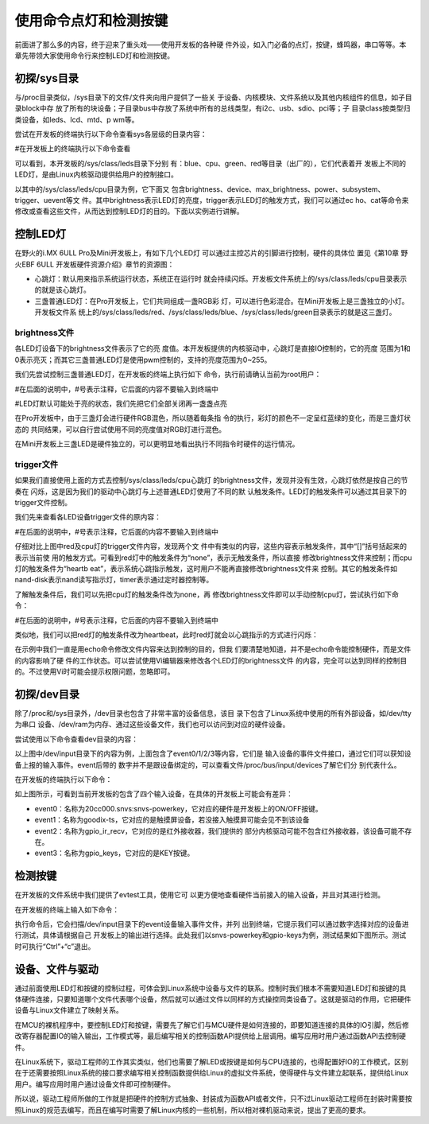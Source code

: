 .. vim: syntax=rst

使用命令点灯和检测按键
-----------

前面讲了那么多的内容，终于迎来了重头戏——使用开发板的各种硬
件外设，如入门必备的点灯，按键，蜂鸣器，串口等等。本章先带领大家使用命令行来控制LED灯和检测按键。

初探/sys目录
~~~~~~~~

与/proc目录类似，/sys目录下的文件/文件夹向用户提供了一些关
于设备、内核模块、文件系统以及其他内核组件的信息，如子目录block中存
放了所有的块设备；子目录bus中存放了系统中所有的总线类型，有i2c、usb、sdio、pci等；子
目录class按类型归类设备，如leds、lcd、mtd、p
wm等。

尝试在开发板的终端执行以下命令查看sys各层级的目录内容：

#在开发板上的终端执行以下命令查看

.. code-block:: sh
   :linenos:

   ls /sys
   ls /sys/class
   ls /sys/class/leds
   ls /sys/class/leds/cpu





.. image:: media/ledkey002.png
   :align: center
   :alt: 未找到图片02|


可以看到，本开发板的/sys/class/leds目录下分别
有：blue、cpu、green、red等目录（出厂的），它们代表着开
发板上不同的LED灯，是由Linux内核驱动提供给用户的控制接口。

以其中的/sys/class/leds/cpu目录为例，它下面又
包含brightness、device、max_brightness、power、subsystem、trigger、uevent等文
件。其中brightness表示LED灯的亮度，trigger表示LED灯的触发方式，我们可以通过ec
ho、cat等命令来修改或查看这些文件，从而达到控制LED灯的目的。下面以实例进行讲解。

控制LED灯
~~~~~~

在野火的i.MX 6ULL Pro及Mini开发板上，有如下几个LED灯
可以通过主控芯片的引脚进行控制，硬件的具体位
置见《第10章 野火EBF 6ULL 开发板硬件资源介绍》章节的资源图：

-  心跳灯：默认用来指示系统运行状态，系统正在运行时
   就会持续闪烁。开发板文件系统上的/sys/class/leds/cpu目录表示的就是该心跳灯。

-  三盏普通LED灯：在Pro开发板上，它们共同组成一盏RGB彩
   灯，可以进行色彩混合。在Mini开发板上是三盏独立的小灯。开发板文件系
   统上的/sys/class/leds/red、/sys/class/leds/blue、/sys/class/leds/green目录表示的就是这三盏灯。

brightness文件
^^^^^^^^^^^^

各LED灯设备下的brightness文件表示了它的亮
度值。本开发板提供的内核驱动中，心跳灯是直接IO控制的，它的亮度
范围为1和0表示亮灭；而其它三盏普通LED灯是使用pwm控制的，支持的亮度范围为0~255。

我们先尝试控制三盏普通LED灯，在开发板的终端上执行如下
命令，执行前请确认当前为root用户：

#在后面的说明中，#号表示注释，它后面的内容不要输入到终端中

#LED灯默认可能处于亮的状态，我们先把它们全部关闭再一盏盏点亮

.. code-block:: sh
   :linenos:

   echo 0 > /sys/class/leds/red/brightness #关闭red灯
   echo 0 > /sys/class/leds/blue/brightness #关闭blue灯
   echo 0 > /sys/class/leds/green/brightness #关闭green灯
   echo 255 > /sys/class/leds/red/brightness #点亮red灯
   echo 255 > /sys/class/leds/blue/brightness #点亮blue灯
   echo 255 > /sys/class/leds/green/brightness #点亮green灯

.. image:: media/ledkey003.png
   :align: center
   :alt: 未找到图片03|



在Pro开发板中，由于三盏灯会进行硬件RGB混色，所以随着每条指
令的执行，彩灯的颜色不一定呈红蓝绿的变化，而是三盏灯状态的
共同结果，可以自行尝试使用不同的亮度值对RGB灯进行混色。

在Mini开发板上三盏LED是硬件独立的，可以更明显地看出执行不同指令时硬件的运行情况。

trigger文件
^^^^^^^^^

如果我们直接使用上面的方式去控制/sys/class/leds/cpu心跳灯
的brightness文件，发现并没有生效，心跳灯依然是按自己的节奏在
闪烁，这是因为我们的驱动中心跳灯与上述普通LED灯使用了不同的默
认触发条件。LED灯的触发条件可以通过其目录下的trigger文件控制。

我们先来查看各LED设备trigger文件的原内容：

#在后面的说明中，#号表示注释，它后面的内容不要输入到终端中

.. code-block:: sh
   :linenos:

   cat /sys/class/leds/red/trigger #查看red灯的trigger文件内容
   cat /sys/class/leds/cpu/trigger #查看cpu灯的trigger文件内容

.. image:: media/ledkey004.png
   :align: center
   :alt: 未找到图片04|



仔细对比上图中red及cpu灯的trigger文件内容，发现两个文
件中有类似的内容，这些内容表示触发条件，其中“[]”括号括起来的表示当前使
用的触发方式。可看到red灯中的触发条件为“none”，表示无触发条件，所以直接
修改brightness文件来控制；而cpu灯的触发条件为“heartb
eat”，表示系统心跳指示触发，这时用户不能再直接修改brightness文件来
控制。其它的触发条件如nand-disk表示nand读写指示灯，timer表示通过定时器控制等。

了解触发条件后，我们可以先把cpu灯的触发条件改为none，再
修改brightness文件即可以手动控制cpu灯，尝试执行如下命令：

#在后面的说明中，#号表示注释，它后面的内容不要输入到终端中


.. code-block:: sh
   :linenos:

   echo none > /sys/class/leds/cpu/trigger #修改cpu灯触发条件为none
   cat /sys/class/leds/cpu/trigger #查看cpu灯的trigger文件内容
   echo 1 > /sys/class/leds/cpu/brightness # 点亮cpu灯
   echo 0 > /sys/class/leds/cpu/brightness #关闭cpu灯

.. image:: media/ledkey005.png
   :align: center
   :alt: 未找到图片05|



类似地，我们可以把red灯的触发条件改为heartbeat，此时red灯就会以心跳指示的方式进行闪烁：


.. code-block:: sh
   :linenos:

   echo heartbeat > /sys/class/leds/red/trigger

.. image:: media/ledkey006.png
   :align: center
   :alt: 未找到图片06|



在示例中我们一直是用echo命令修改文件内容来达到控制的目的，但我
们要清楚地知道，并不是echo命令能控制硬件，而是文件的内容影响了硬
件的工作状态。可以尝试使用Vi编辑器来修改各个LED灯的brightness文件
的内容，完全可以达到同样的控制目的。不过使用Vi时可能会提示权限问题，忽略即可。

初探/dev目录
~~~~~~~~

除了/proc和/sys目录外，/dev目录也包含了非常丰富的设备信息，该目
录下包含了Linux系统中使用的所有外部设备，如/dev/tty为串口
设备、/dev/ram为内存、通过这些设备文件，我们也可以访问到对应的硬件设备。

尝试使用以下命令查看dev目录的内容：

.. code-block:: c
   :caption: 看dev目录的内容
   :linenos:

   ls /dev
   
   ls /dev/input

.. image:: media/ledkey007.png
   :align: center
   :alt: 未找到图片07|



以上图中/dev/input目录下的内容为例，上面包含了event0/1/2/3等内容，它们是
输入设备的事件文件接口，通过它们可以获知设备上报的输入事件。event后带的
数字并不是跟设备绑定的，可以查看文件/proc/bus/input/devices了解它们分
别代表什么。

在开发板的终端执行以下命令：

.. code-block:: sh
   :linenos:

   cat /proc/bus/input/devices

.. image:: media/ledkey008.png
   :align: center
   :alt: 未找到图片08|



如上图所示，可看到当前开发板的包含了四个输入设备，在具体的开发板上可能会有差异：

-  event0：名称为20cc000.snvs:snvs-powerkey，它对应的硬件是开发板上的ON/OFF按键。

-  event1：名称为goodix-ts，它对应的是触摸屏设备，若没接入触摸屏可能会见不到该设备

-  event2：名称为gpio_ir_recv，它对应的是红外接收器，我们提供的
   部分内核驱动可能不包含红外接收器，该设备可能不存在。

-  event3：名称为gpio_keys，它对应的是KEY按键。

检测按键
~~~~

在开发板的文件系统中我们提供了evtest工具，使用它可
以更方便地查看硬件当前接入的输入设备，并且对其进行检测。

在开发板的终端上输入如下命令：

.. code-block:: sh
   :linenos:

   evtest

.. image:: media/ledkey009.png
   :align: center
   :alt: 未找到图片09|



执行命令后，它会扫描/dev/input目录下的event设备输入事件文件，并列
出到终端，它提示我们可以通过数字选择对应的设备进行测试，具体请根据自己
开发板上的输出进行选择。此处我们以snvs-powerkey和gpio-keys为例，测试结果如下图所示。测试
时可执行“Ctrl”+“c”退出。

.. image:: media/ledkey010.png
   :align: center
   :alt: 未找到图片10|



.. image:: media/ledkey011.png
   :align: center
   :alt: 未找到图片11|



设备、文件与驱动
~~~~~~~~

通过前面使用LED灯和按键的控制过程，可体会到Linux系统中设备与文件的联系。控制时我们根本不需要知道LED灯和按键的具体硬件连接，只要知道哪个文件代表哪个设备，然后就可以通过文件以同样的方式操控同类设备了。这就是驱动的作用，它把硬件设备与Linux文件建立了映射关系。

在MCU的裸机程序中，要控制LED灯和按键，需要先了解它们与MCU硬件是如何连接的，即要知道连接的具体的IO引脚，然后修改寄存器配置IO的输入输出，工作模式等，最后编写相关的控制函数API提供给上层调用。编写应用时用户通过函数API去控制硬件。

在Linux系统下，驱动工程师的工作其实类似，他们也需要了解LED或按键是如何与CPU连接的，也得配置好IO的工作模式，区别在于还需要按照Linux系统的接口要求编写相关控制函数提供给Linux的虚拟文件系统，使得硬件与文件建立起联系，提供给Linux用户。编写应用时用户通过设备文件即可控制硬件。

所以说，驱动工程师所做的工作就是把硬件的控制方式抽象、封装成为函数API或者文件，只不过Linux驱动工程师在封装时需要按照Linux的规范去编写，而且在编写时需要了解Linux内核的一些机制，所以相对裸机驱动来说，提出了更高的要求。






.. |ledkey002| image:: media/ledkey002.png
   :width: 5.76806in
   :height: 1.22371in
.. |ledkey003| image:: media/ledkey003.png
   :width: 5.17361in
   :height: 1.22533in
.. |ledkey004| image:: media/ledkey004.png
   :width: 5.45047in
   :height: 1.18344in
.. |ledkey005| image:: media/ledkey005.png
   :width: 5.09028in
   :height: 1.12159in
.. |ledkey006| image:: media/ledkey006.png
   :width: 5.51714in
   :height: 0.65006in
.. |ledkey007| image:: media/ledkey007.png
   :width: 5.76806in
   :height: 1.82054in
.. |ledkey008| image:: media/ledkey008.png
   :width: 5.625in
   :height: 4.85091in
.. |ledkey009| image:: media/ledkey009.png
   :width: 4.29167in
   :height: 1.31409in
.. |ledkey010| image:: media/ledkey010.png
   :width: 5.18056in
   :height: 3.00428in
.. |ledkey011| image:: media/ledkey011.png
   :width: 5.32639in
   :height: 3.18093in

